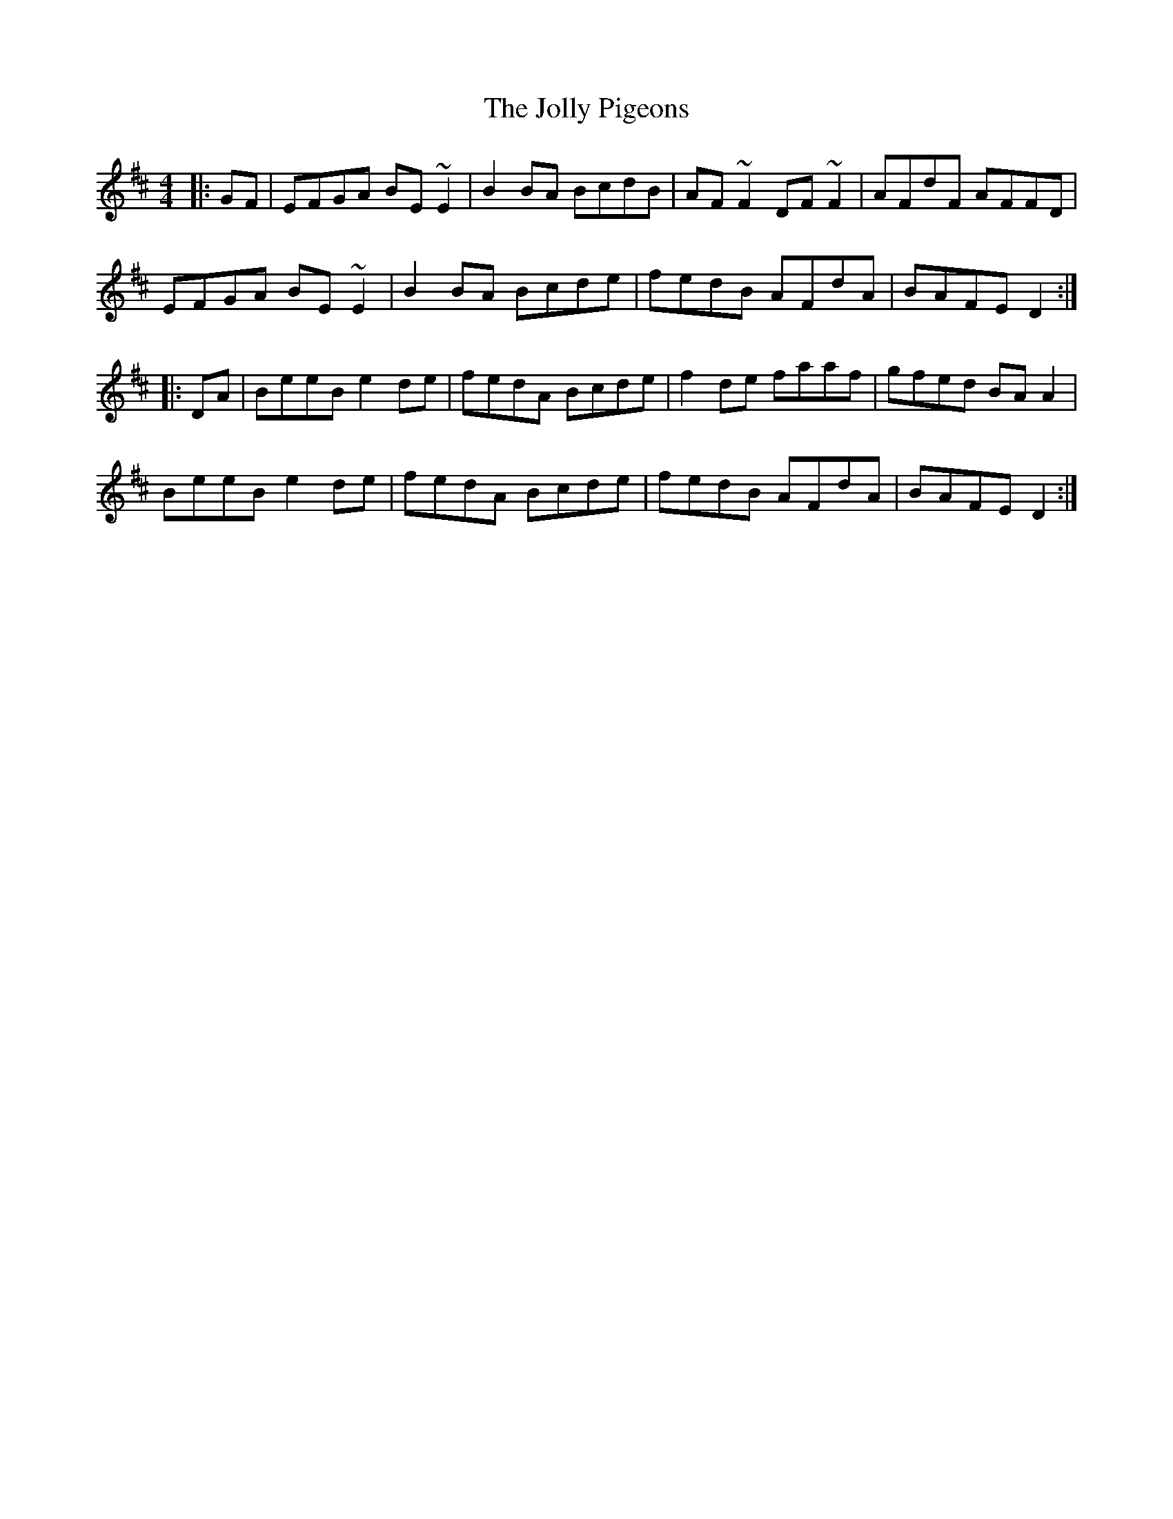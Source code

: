 X: 20870
T: Jolly Pigeons, The
R: reel
M: 4/4
K: Edorian
|:GF|EFGA BE~E2|B2BA BcdB|AF~F2 DF~F2|AFdF AFFD|
EFGA BE~E2|B2BA Bcde|fedB AFdA|BAFE D2:|
|:DA|BeeB e2de|fedA Bcde|f2de faaf|gfed BAA2|
BeeB e2de|fedA Bcde|fedB AFdA|BAFE D2:|


